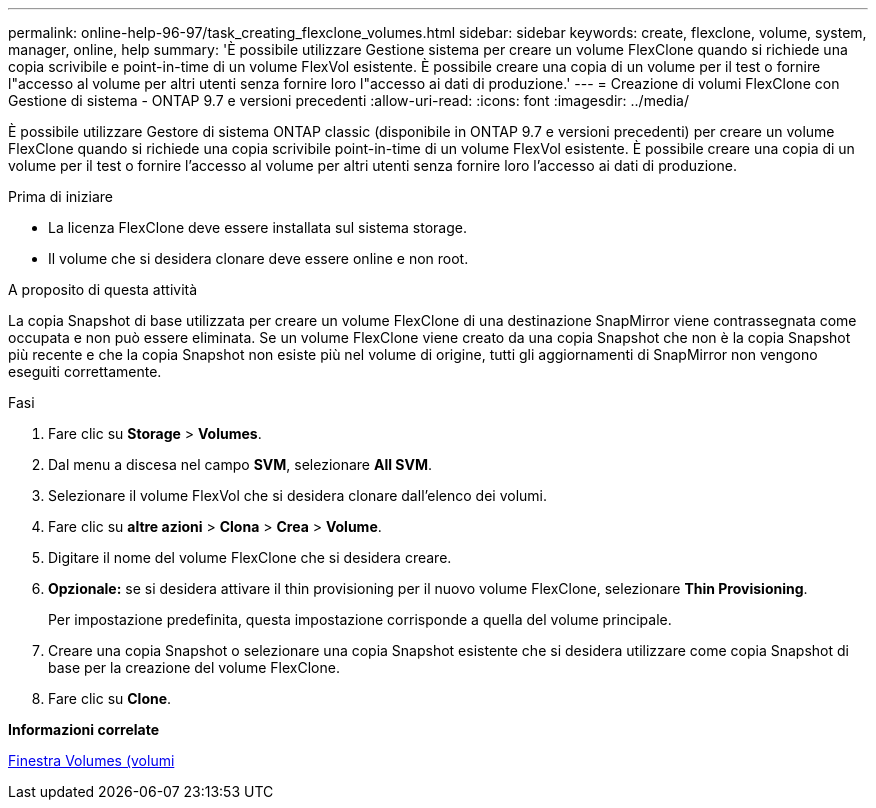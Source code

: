 ---
permalink: online-help-96-97/task_creating_flexclone_volumes.html 
sidebar: sidebar 
keywords: create, flexclone, volume, system, manager, online, help 
summary: 'È possibile utilizzare Gestione sistema per creare un volume FlexClone quando si richiede una copia scrivibile e point-in-time di un volume FlexVol esistente. È possibile creare una copia di un volume per il test o fornire l"accesso al volume per altri utenti senza fornire loro l"accesso ai dati di produzione.' 
---
= Creazione di volumi FlexClone con Gestione di sistema - ONTAP 9.7 e versioni precedenti
:allow-uri-read: 
:icons: font
:imagesdir: ../media/


[role="lead"]
È possibile utilizzare Gestore di sistema ONTAP classic (disponibile in ONTAP 9.7 e versioni precedenti) per creare un volume FlexClone quando si richiede una copia scrivibile point-in-time di un volume FlexVol esistente. È possibile creare una copia di un volume per il test o fornire l'accesso al volume per altri utenti senza fornire loro l'accesso ai dati di produzione.

.Prima di iniziare
* La licenza FlexClone deve essere installata sul sistema storage.
* Il volume che si desidera clonare deve essere online e non root.


.A proposito di questa attività
La copia Snapshot di base utilizzata per creare un volume FlexClone di una destinazione SnapMirror viene contrassegnata come occupata e non può essere eliminata. Se un volume FlexClone viene creato da una copia Snapshot che non è la copia Snapshot più recente e che la copia Snapshot non esiste più nel volume di origine, tutti gli aggiornamenti di SnapMirror non vengono eseguiti correttamente.

.Fasi
. Fare clic su *Storage* > *Volumes*.
. Dal menu a discesa nel campo *SVM*, selezionare *All SVM*.
. Selezionare il volume FlexVol che si desidera clonare dall'elenco dei volumi.
. Fare clic su *altre azioni* > *Clona* > *Crea* > *Volume*.
. Digitare il nome del volume FlexClone che si desidera creare.
. *Opzionale:* se si desidera attivare il thin provisioning per il nuovo volume FlexClone, selezionare *Thin Provisioning*.
+
Per impostazione predefinita, questa impostazione corrisponde a quella del volume principale.

. Creare una copia Snapshot o selezionare una copia Snapshot esistente che si desidera utilizzare come copia Snapshot di base per la creazione del volume FlexClone.
. Fare clic su *Clone*.


*Informazioni correlate*

xref:reference_volumes_window.adoc[Finestra Volumes (volumi]
